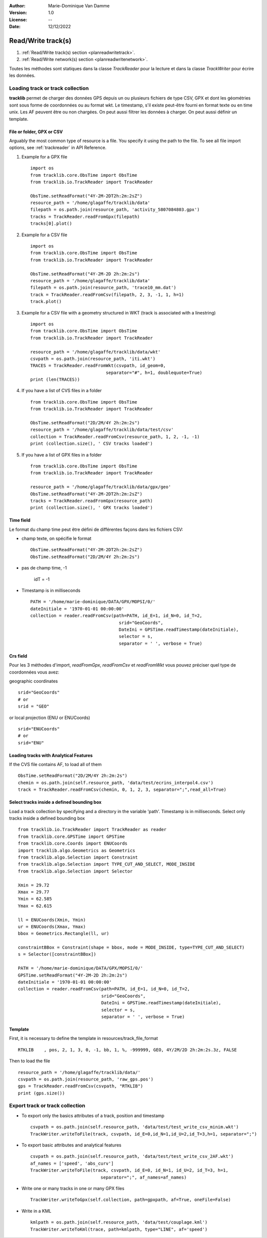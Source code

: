 :Author: Marie-Dominique Van Damme
:Version: 1.0
:License: --
:Date: 12/12/2022


Read/Write track(s)
***********************
.. _planreadwritetrack:


#. :ref:`Read/Write track(s) section <planreadwritetrack>`.
#. :ref:`Read/Write network(s) section <planreadwritenetwork>`.


Toutes les méthodes sont statiques dans la classe *TrackReader* pour la lecture 
et dans la classe *TrackWriter* pour écrire les données.


Loading track or track collection
=====================================
.. _examplestrackreader:

**tracklib** permet de charger des données GPS depuis un ou plusieurs fichiers de type CSV, GPX
et dont les géométries sont sous forme de coordonnées ou au format wkt. Le timestamp, s'il
existe peut-être fourni en format texte ou en time unix. Les AF peuvent être ou non chargées.
On peut aussi filtrer les données à charger. On peut aussi définir un template.



File or folder, GPX or CSV
-------------------------------

Arguably the most common type of resource is a file. You specify it using the path to the file.
To see all file import options, see :ref:`trackreader` in API Reference. 


#. Example for a GPX file ::

    import os
    from tracklib.core.ObsTime import ObsTime
    from tracklib.io.TrackReader import TrackReader
    
    ObsTime.setReadFormat("4Y-2M-2DT2h:2m:2sZ")
    resource_path = '/home/glagaffe/tracklib/data'
    filepath = os.path.join(resource_path, 'activity_5807084803.gpx')
    tracks = TrackReader.readFromGpx(filepath)
    tracks[0].plot()
    

#. Example for a CSV file ::

    import os
    from tracklib.core.ObsTime import ObsTime
    from tracklib.io.TrackReader import TrackReader

    ObsTime.setReadFormat("4Y-2M-2D 2h:2m:2s")
    resource_path = '/home/glagaffe/tracklib/data'
    filepath = os.path.join(resource_path, 'trace10_mm.dat')
    track = TrackReader.readFromCsv(filepath, 2, 3, -1, 1, h=1)
    track.plot()
    
    
#. Example for a CSV file with a geometry structured in WKT 
   (track is associated with a linestring) ::

    import os
    from tracklib.core.ObsTime import ObsTime
    from tracklib.io.TrackReader import TrackReader

    resource_path = '/home/glagaffe/tracklib/data/wkt'
    csvpath = os.path.join(resource_path, 'iti.wkt')
    TRACES = TrackReader.readFromWkt(csvpath, id_geom=0, 
                                 separator="#", h=1, doublequote=True)
    print (len(TRACES))
    
    
#. If you have a list of CVS files in a folder ::

    from tracklib.core.ObsTime import ObsTime
    from tracklib.io.TrackReader import TrackReader
    
    ObsTime.setReadFormat("2D/2M/4Y 2h:2m:2s")
    resource_path = '/home/glagaffe/tracklib/data/test/csv'
    collection = TrackReader.readFromCsv(resource_path, 1, 2, -1, -1)
    print (collection.size(), ' CSV tracks loaded')
    
    
#. If you have a list of GPX files in a folder ::

    from tracklib.core.ObsTime import ObsTime
    from tracklib.io.TrackReader import TrackReader

    resource_path = '/home/glagaffe/tracklib/data/gpx/geo'
    ObsTime.setReadFormat("4Y-2M-2DT2h:2m:2sZ")
    tracks = TrackReader.readFromGpx(resource_path)
    print (collection.size(), ' GPX tracks loaded')
    


Time field
-----------

Le format du champ time peut être défini de différentes façons dans les fichiers CSV:

- champ texte, on spécifie le format ::

    ObsTime.setReadFormat("4Y-2M-2DT2h:2m:2sZ")
    ObsTime.setReadFormat("2D/2M/4Y 2h:2m:2s")

- pas de champ time, -1 

    idT = -1


- Timestamp is in milliseconds ::

    PATH = '/home/marie-dominique/DATA/GPX/MOPSI/0/'
    dateInitiale = '1970-01-01 00:00:00'
    collection = reader.readFromCsv(path=PATH, id_E=1, id_N=0, id_T=2, 
                                      srid="GeoCoords",
                                      DateIni = GPSTime.readTimestamp(dateInitiale),
                                      selector = s,
                                      separator = ' ', verbose = True)


Crs field
----------

Pour les 3 méthodes d'import, *readFromGpx*, *readFromCsv* et *readFromWkt* 
vous pouvez préciser quel type de coordonnées vous avez: 

geographic coordinates ::

    srid="GeoCoords"
    # or
    srid = "GEO" 
    
or local projection (ENU or ENUCoords) ::

    srid="ENUCoords"
    # or
    srid="ENU"


Loading tracks with Analytical Features
----------------------------------------

If the CVS file contains AF, to load all of them ::

    ObsTime.setReadFormat("2D/2M/4Y 2h:2m:2s")
    chemin = os.path.join(self.resource_path, 'data/test/ecrins_interpol4.csv')
    track = TrackReader.readFromCsv(chemin, 0, 1, 2, 3, separator=";",read_all=True)


Select tracks inside a defined bounding box
--------------------------------------------

Load a track collection by specifying and a directory in the variable 'path'.
Timestamp is in milliseconds. Select only tracks inside a defined bounding box ::
   
   
    from tracklib.io.TrackReader import TrackReader as reader
    from tracklib.core.GPSTime import GPSTime
    from tracklib.core.Coords import ENUCoords
    import tracklib.algo.Geometrics as Geometrics
    from tracklib.algo.Selection import Constraint
    from tracklib.algo.Selection import TYPE_CUT_AND_SELECT, MODE_INSIDE
    from tracklib.algo.Selection import Selector   
   
    Xmin = 29.72
    Xmax = 29.77
    Ymin = 62.585
    Ymax = 62.615

    ll = ENUCoords(Xmin, Ymin)
    ur = ENUCoords(Xmax, Ymax)
    bbox = Geometrics.Rectangle(ll, ur)

    constraintBBox = Constraint(shape = bbox, mode = MODE_INSIDE, type=TYPE_CUT_AND_SELECT)
    s = Selector([constraintBBox])

    PATH = '/home/marie-dominique/DATA/GPX/MOPSI/0/'
    GPSTime.setReadFormat("4Y-2M-2D 2h:2m:2s")
    dateInitiale = '1970-01-01 00:00:00'
    collection = reader.readFromCsv(path=PATH, id_E=1, id_N=0, id_T=2, 
                                    srid="GeoCoords",
                                    DateIni = GPSTime.readTimestamp(dateInitiale),
                                    selector = s,
                                    separator = ' ', verbose = True)


Template
----------

First, it is necessary to define the template in resources/track_file_format ::

    RTKLIB    , pos, 2, 1, 3, 0, -1, bb, 1, %, -999999, GEO, 4Y/2M/2D 2h:2m:2s.3z, FALSE


Then to load the file ::

    resource_path = '/home/glagaffe/tracklib/data/'
    csvpath = os.path.join(resource_path, 'raw_gps.pos')
    gps = TrackReader.readFromCsv(csvpath, "RTKLIB") 
    print (gps.size())




Export track or track collection
=================================

* To export only the basics attributes of a track, position and timestamp ::

    csvpath = os.path.join(self.resource_path, 'data/test/test_write_csv_minim.wkt')
    TrackWriter.writeToFile(track, csvpath, id_E=0,id_N=1,id_U=2,id_T=3,h=1, separator=";")
        

* To export basic attributes and analytical features ::

    csvpath = os.path.join(self.resource_path, 'data/test/test_write_csv_2AF.wkt')
    af_names = ['speed', 'abs_curv']
    TrackWriter.writeToFile(track, csvpath, id_E=0, id_N=1, id_U=2, id_T=3, h=1, 
                               separator=";", af_names=af_names)


* Write one or many tracks in one or many GPX files ::

    TrackWriter.writeToGpx(self.collection, path=gpxpath, af=True, oneFile=False)


* Write in a KML ::

    kmlpath = os.path.join(self.resource_path, 'data/test/couplage.kml')
    TrackWriter.writeToKml(trace, path=kmlpath, type="LINE", af='speed')



